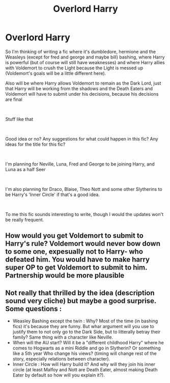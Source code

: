 #+TITLE: Overlord Harry

* Overlord Harry
:PROPERTIES:
:Author: Lynxx121
:Score: 1
:DateUnix: 1556306615.0
:DateShort: 2019-Apr-26
:FlairText: Discussion
:END:
So I'm thinking of writing a fic where it's dumbledore, hermione and the Weasleys (except for fred and george and maybe bill) bashing, where Harry is powerful (but of course will still have weaknesses) and where Harry allies with Voldemort to crush the Light because the Light is messed up (Voldemort's goals will be a little different here).

Also will be where Harry allows Voldemort to remain as the Dark Lord, just that Harry will be working from the shadows and the Death Eaters and Voldemort will have to submit under his decisions, because his decisions are final

​

Stuff like that

​

Good idea or no? Any suggestions for what could happen in this fic? Any ideas for the title for this fic?

​

I'm planning for Neville, Luna, Fred and George to be joining Harry, and Luna as a half Seer

​

I'm also planning for Draco, Blaise, Theo Nott and some other Slytherins to be Harry's 'Inner Circle' if that's a good idea.

​

To me this fic sounds interesting to write, though I would the updates won't be really frequent.


** How would you get Voldemort to submit to Harry's rule? Voldemort would never bow down to some one, expesually not to Harry- who defeated him. You would have to make harry super OP to get Voldemort to submit to him. Partnership would be more plausible
:PROPERTIES:
:Author: uggggggggggggggggggg
:Score: 2
:DateUnix: 1556365507.0
:DateShort: 2019-Apr-27
:END:


** Not really that thrilled by the idea (description sound very cliche) but maybe a good surprise. Some questions :

- Weasley Bashing except the twin : Why? Most of the time (in bashing fics) it's because they are funny. But whar argument will you use to justify them to not only go to the Dark Side, but to litterally betray their family? Same thing with a character like Neville.
- When will the AU start? Will it be a "different childhood Harry" where he comes to Hogwarts as a mini Riddle and go in Slytherin? Or something like a 5th year Who change his views? (timing will change rest of the story, especially relations between character).
- Inner Circle : How will Harry build it? And why will they join his inner circle (at least Malfoy and Nott are Death Eater, almost making Death Eater by default so how will you explain it?).
:PROPERTIES:
:Author: PlusMortgage
:Score: 3
:DateUnix: 1556324396.0
:DateShort: 2019-Apr-27
:END:
